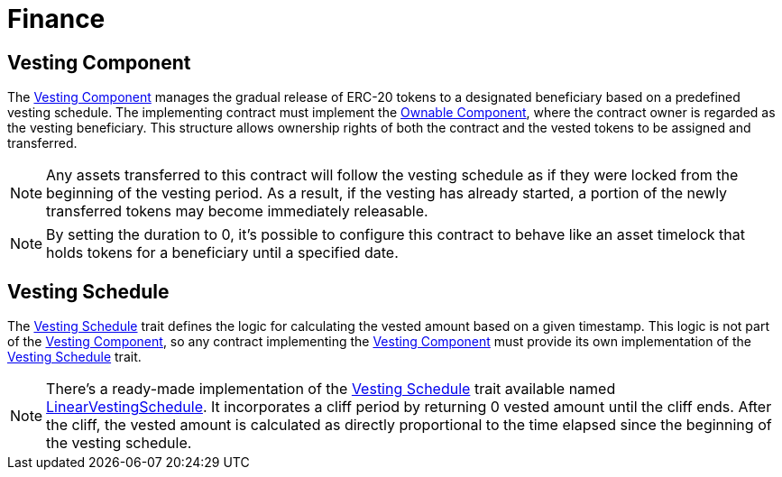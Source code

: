 = Finance

:vesting-component: xref:api/finance.adoc#VestingComponent[Vesting Component]
:vesting-schedule: xref:api/finance.adoc#VestingComponent-Vesting-Schedule[Vesting Schedule]
:ownable-component: xref:api/access.adoc#OwnableComponent[Ownable Component]
:linear-vesting-schedule: xref:api/finance.adoc#LinearVestingSchedule[LinearVestingSchedule]

[[vesting_component]]
== Vesting Component

The {vesting-component} manages the gradual release of ERC-20 tokens to a designated beneficiary based on a predefined vesting schedule. 
The implementing contract must implement the {ownable-component}, where the contract owner is regarded as the vesting beneficiary. 
This structure allows ownership rights of both the contract and the vested tokens to be assigned and transferred.

NOTE: Any assets transferred to this contract will follow the vesting schedule as if they were locked from the beginning of the vesting period. 
As a result, if the vesting has already started, a portion of the newly transferred tokens may become immediately releasable.

NOTE: By setting the duration to 0, it's possible to configure this contract to behave like an asset timelock that holds tokens 
for a beneficiary until a specified date.

[[vesting_schedule]]
== Vesting Schedule

The {vesting-schedule} trait defines the logic for calculating the vested amount based on a given timestamp. This 
logic is not part of the {vesting-component}, so any contract implementing the {vesting-component} must provide its own 
implementation of the {vesting-schedule} trait.

NOTE: There's a ready-made implementation of the {vesting-schedule} trait available named {linear-vesting-schedule}. 
It incorporates a cliff period by returning 0 vested amount until the cliff ends. After the cliff, the vested amount 
is calculated as directly proportional to the time elapsed since the beginning of the vesting schedule.